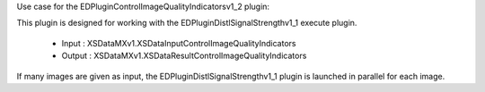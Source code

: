 Use case for the EDPluginControlImageQualityIndicatorsv1_2 plugin:

This plugin is designed for working with the EDPluginDistlSignalStrengthv1_1 execute plugin.

  - Input : XSDataMXv1.XSDataInputControlImageQualityIndicators
  - Output : XSDataMXv1.XSDataResultControlImageQualityIndicators
  
If many images are given as input, the EDPluginDistlSignalStrengthv1_1 plugin is launched in
parallel for each image.